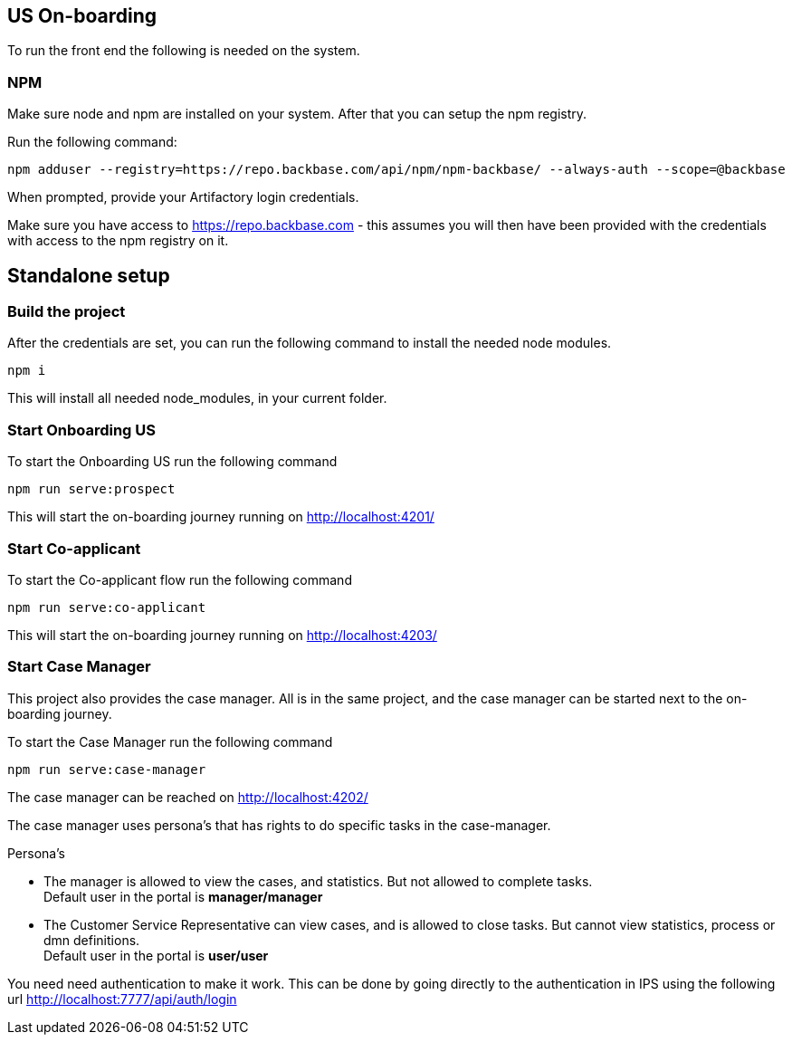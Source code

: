 == US On-boarding

To run the front end the following is needed on the system.

=== NPM

Make sure node and npm are installed on your system.
After that you can setup the npm registry.

Run the following command:
[source,bash]

----
npm adduser --registry=https://repo.backbase.com/api/npm/npm-backbase/ --always-auth --scope=@backbase
----

When prompted, provide your Artifactory login credentials.

Make sure you have access to https://repo.backbase.com - this assumes you will then have been provided with the credentials with access to the npm registry on it.

== Standalone setup

=== Build the project

After the credentials are set, you can run the following command to install the needed node modules.

[source,bash]
----
npm i
----

This will install all needed node_modules, in your current folder.

===  Start Onboarding US

To start the Onboarding US run the following command

[source,bash]
----
npm run serve:prospect
----

This will start the on-boarding journey running on http://localhost:4201/

===  Start Co-applicant

To start the Co-applicant flow run the following command

[source,bash]
----
npm run serve:co-applicant
----

This will start the on-boarding journey running on http://localhost:4203/

=== Start Case Manager

This project also provides the case manager. All is in the same project, and the case manager
can be started next to the on-boarding journey.

To start the Case Manager run the following command

[source,bash]
----
npm run serve:case-manager
----

The case manager can be reached on http://localhost:4202/

The case manager uses persona's that has rights to do specific tasks in the case-manager.

Persona's

* The manager is allowed to view the cases, and statistics. But not allowed to complete tasks.
 +
Default user in the portal is *manager/manager*
* The Customer Service Representative can view cases, and is allowed to close tasks. But cannot
view statistics, process or dmn definitions. +
Default user in the portal is *user/user*

You need need authentication to make it work. This can be done by going directly to the authentication
in IPS using the following url http://localhost:7777/api/auth/login
